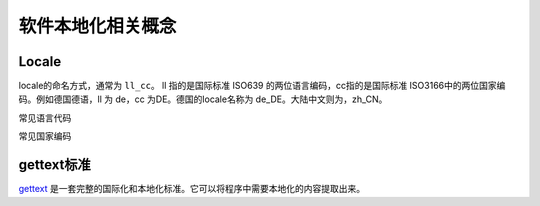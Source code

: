 软件本地化相关概念
#############################

Locale
================


locale的命名方式，通常为 ``ll_cc``。 ll 指的是国际标准 ISO639 的两位语言编码，cc指的是国际标准 ISO3166中的两位国家编码。例如德国德语，ll 为 de，cc 为DE。德国的locale名称为 de_DE。大陆中文则为，zh_CN。

常见语言代码


常见国家编码

gettext标准
=====================

`gettext <https://www.gnu.org/software/gettext/manual/gettext.html>`_ 是一套完整的国际化和本地化标准。它可以将程序中需要本地化的内容提取出来。